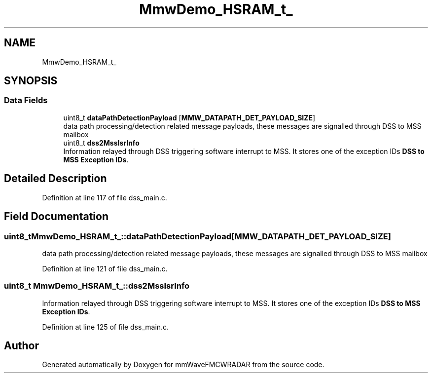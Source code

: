 .TH "MmwDemo_HSRAM_t_" 3 "Wed May 20 2020" "Version 1.0" "mmWaveFMCWRADAR" \" -*- nroff -*-
.ad l
.nh
.SH NAME
MmwDemo_HSRAM_t_
.SH SYNOPSIS
.br
.PP
.SS "Data Fields"

.in +1c
.ti -1c
.RI "uint8_t \fBdataPathDetectionPayload\fP [\fBMMW_DATAPATH_DET_PAYLOAD_SIZE\fP]"
.br
.RI "data path processing/detection related message payloads, these messages are signalled through DSS to MSS mailbox "
.ti -1c
.RI "uint8_t \fBdss2MssIsrInfo\fP"
.br
.RI "Information relayed through DSS triggering software interrupt to MSS\&. It stores one of the exception IDs \fBDSS to MSS Exception IDs\fP\&. "
.in -1c
.SH "Detailed Description"
.PP 
Definition at line 117 of file dss_main\&.c\&.
.SH "Field Documentation"
.PP 
.SS "uint8_t MmwDemo_HSRAM_t_::dataPathDetectionPayload[\fBMMW_DATAPATH_DET_PAYLOAD_SIZE\fP]"

.PP
data path processing/detection related message payloads, these messages are signalled through DSS to MSS mailbox 
.PP
Definition at line 121 of file dss_main\&.c\&.
.SS "uint8_t MmwDemo_HSRAM_t_::dss2MssIsrInfo"

.PP
Information relayed through DSS triggering software interrupt to MSS\&. It stores one of the exception IDs \fBDSS to MSS Exception IDs\fP\&. 
.PP
Definition at line 125 of file dss_main\&.c\&.

.SH "Author"
.PP 
Generated automatically by Doxygen for mmWaveFMCWRADAR from the source code\&.
